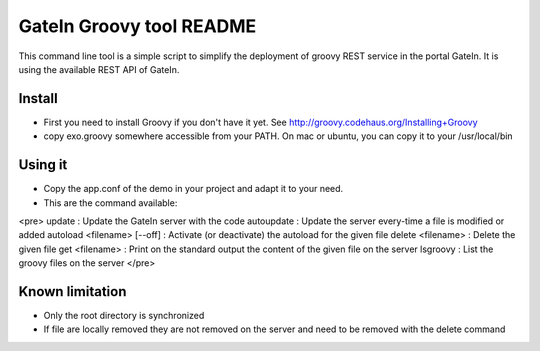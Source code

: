 ############################
 GateIn Groovy tool README
############################

This command line tool is a simple script to simplify the deployment of groovy REST service in the portal GateIn.
It is using the available REST API of GateIn.

Install
=======

* First you need to install Groovy if you don't have it yet. See http://groovy.codehaus.org/Installing+Groovy
* copy exo.groovy somewhere accessible from your PATH. On mac or ubuntu, you can copy it to your /usr/local/bin

Using it
========

* Copy the app.conf of the demo in your project and adapt it to your need.
* This are the command available:
<pre>
update                       : Update the GateIn server with the code
autoupdate                   : Update the server every-time a file is modified or added
autoload <filename> [--off]  : Activate (or deactivate) the autoload for the given file
delete <filename>            : Delete the given file
get <filename>               : Print on the standard output the content of the given file on the server
lsgroovy                     : List the groovy files on the server
</pre>

Known limitation
=================

* Only the root directory is synchronized
* If file are locally removed they are not removed on the server and need to be removed with the delete command
